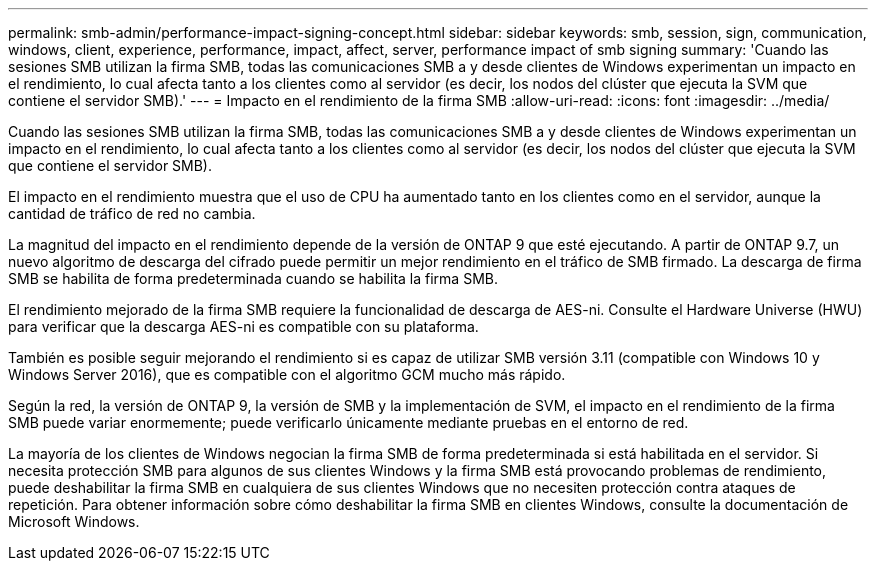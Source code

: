 ---
permalink: smb-admin/performance-impact-signing-concept.html 
sidebar: sidebar 
keywords: smb, session, sign, communication, windows, client, experience, performance, impact, affect, server, performance impact of smb signing 
summary: 'Cuando las sesiones SMB utilizan la firma SMB, todas las comunicaciones SMB a y desde clientes de Windows experimentan un impacto en el rendimiento, lo cual afecta tanto a los clientes como al servidor (es decir, los nodos del clúster que ejecuta la SVM que contiene el servidor SMB).' 
---
= Impacto en el rendimiento de la firma SMB
:allow-uri-read: 
:icons: font
:imagesdir: ../media/


[role="lead"]
Cuando las sesiones SMB utilizan la firma SMB, todas las comunicaciones SMB a y desde clientes de Windows experimentan un impacto en el rendimiento, lo cual afecta tanto a los clientes como al servidor (es decir, los nodos del clúster que ejecuta la SVM que contiene el servidor SMB).

El impacto en el rendimiento muestra que el uso de CPU ha aumentado tanto en los clientes como en el servidor, aunque la cantidad de tráfico de red no cambia.

La magnitud del impacto en el rendimiento depende de la versión de ONTAP 9 que esté ejecutando. A partir de ONTAP 9.7, un nuevo algoritmo de descarga del cifrado puede permitir un mejor rendimiento en el tráfico de SMB firmado. La descarga de firma SMB se habilita de forma predeterminada cuando se habilita la firma SMB.

El rendimiento mejorado de la firma SMB requiere la funcionalidad de descarga de AES-ni. Consulte el Hardware Universe (HWU) para verificar que la descarga AES-ni es compatible con su plataforma.

También es posible seguir mejorando el rendimiento si es capaz de utilizar SMB versión 3.11 (compatible con Windows 10 y Windows Server 2016), que es compatible con el algoritmo GCM mucho más rápido.

Según la red, la versión de ONTAP 9, la versión de SMB y la implementación de SVM, el impacto en el rendimiento de la firma SMB puede variar enormemente; puede verificarlo únicamente mediante pruebas en el entorno de red.

La mayoría de los clientes de Windows negocian la firma SMB de forma predeterminada si está habilitada en el servidor. Si necesita protección SMB para algunos de sus clientes Windows y la firma SMB está provocando problemas de rendimiento, puede deshabilitar la firma SMB en cualquiera de sus clientes Windows que no necesiten protección contra ataques de repetición. Para obtener información sobre cómo deshabilitar la firma SMB en clientes Windows, consulte la documentación de Microsoft Windows.
